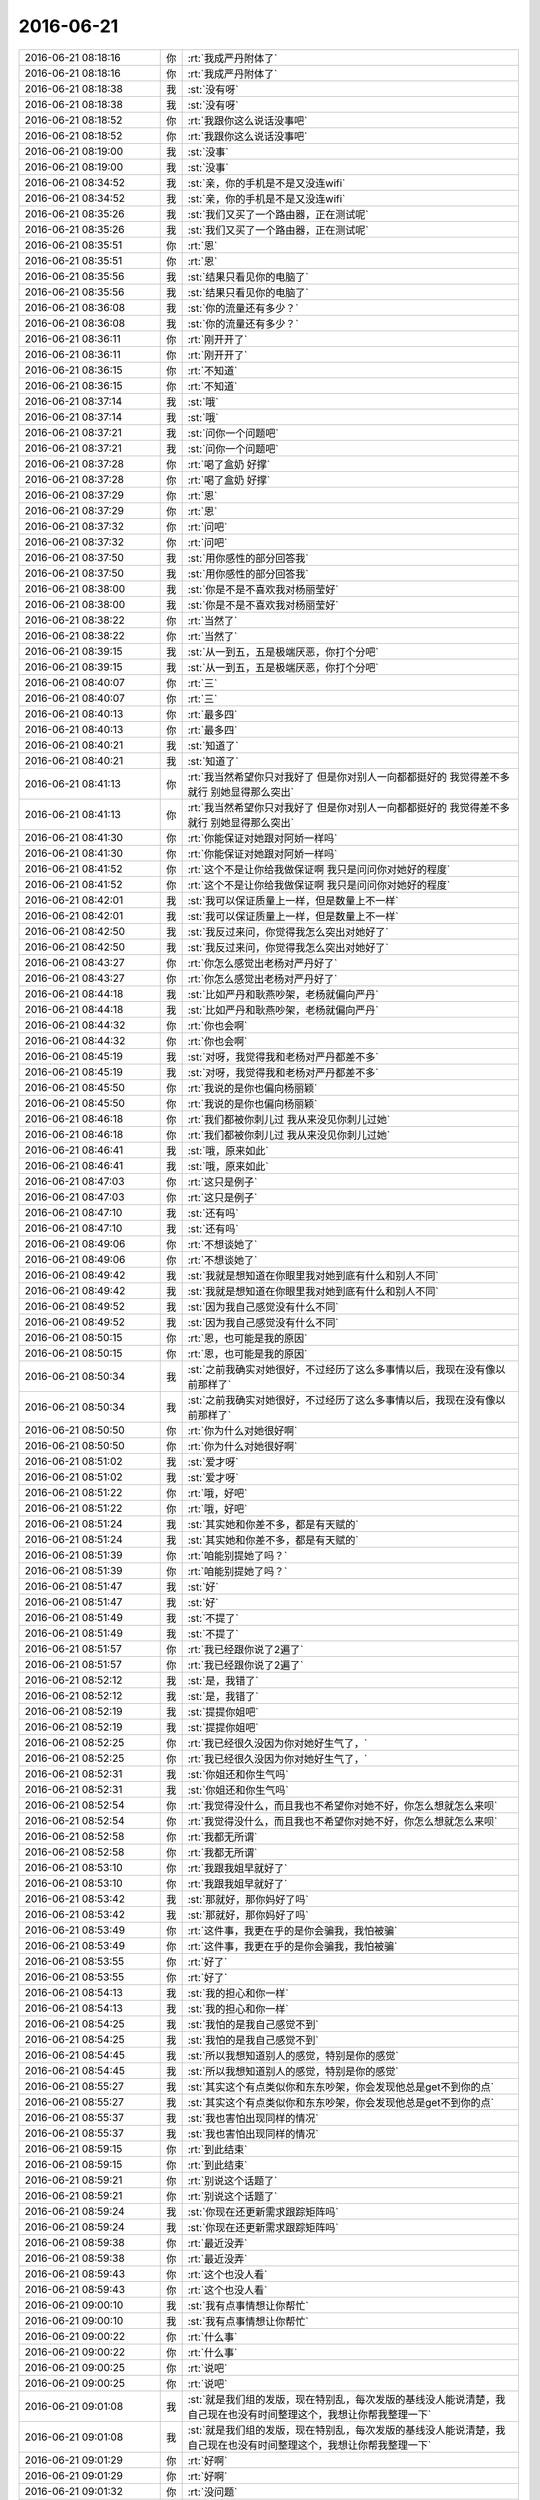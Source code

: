 2016-06-21
-------------

.. list-table::
   :widths: 25, 1, 60

   * - 2016-06-21 08:18:16
     - 你
     - :rt:`我成严丹附体了`
   * - 2016-06-21 08:18:16
     - 你
     - :rt:`我成严丹附体了`
   * - 2016-06-21 08:18:38
     - 我
     - :st:`没有呀`
   * - 2016-06-21 08:18:38
     - 我
     - :st:`没有呀`
   * - 2016-06-21 08:18:52
     - 你
     - :rt:`我跟你这么说话没事吧`
   * - 2016-06-21 08:18:52
     - 你
     - :rt:`我跟你这么说话没事吧`
   * - 2016-06-21 08:19:00
     - 我
     - :st:`没事`
   * - 2016-06-21 08:19:00
     - 我
     - :st:`没事`
   * - 2016-06-21 08:34:52
     - 我
     - :st:`亲，你的手机是不是又没连wifi`
   * - 2016-06-21 08:34:52
     - 我
     - :st:`亲，你的手机是不是又没连wifi`
   * - 2016-06-21 08:35:26
     - 我
     - :st:`我们又买了一个路由器，正在测试呢`
   * - 2016-06-21 08:35:26
     - 我
     - :st:`我们又买了一个路由器，正在测试呢`
   * - 2016-06-21 08:35:51
     - 你
     - :rt:`恩`
   * - 2016-06-21 08:35:51
     - 你
     - :rt:`恩`
   * - 2016-06-21 08:35:56
     - 我
     - :st:`结果只看见你的电脑了`
   * - 2016-06-21 08:35:56
     - 我
     - :st:`结果只看见你的电脑了`
   * - 2016-06-21 08:36:08
     - 我
     - :st:`你的流量还有多少？`
   * - 2016-06-21 08:36:08
     - 我
     - :st:`你的流量还有多少？`
   * - 2016-06-21 08:36:11
     - 你
     - :rt:`刚开开了`
   * - 2016-06-21 08:36:11
     - 你
     - :rt:`刚开开了`
   * - 2016-06-21 08:36:15
     - 你
     - :rt:`不知道`
   * - 2016-06-21 08:36:15
     - 你
     - :rt:`不知道`
   * - 2016-06-21 08:37:14
     - 我
     - :st:`哦`
   * - 2016-06-21 08:37:14
     - 我
     - :st:`哦`
   * - 2016-06-21 08:37:21
     - 我
     - :st:`问你一个问题吧`
   * - 2016-06-21 08:37:21
     - 我
     - :st:`问你一个问题吧`
   * - 2016-06-21 08:37:28
     - 你
     - :rt:`喝了盒奶 好撑`
   * - 2016-06-21 08:37:28
     - 你
     - :rt:`喝了盒奶 好撑`
   * - 2016-06-21 08:37:29
     - 你
     - :rt:`恩`
   * - 2016-06-21 08:37:29
     - 你
     - :rt:`恩`
   * - 2016-06-21 08:37:32
     - 你
     - :rt:`问吧`
   * - 2016-06-21 08:37:32
     - 你
     - :rt:`问吧`
   * - 2016-06-21 08:37:50
     - 我
     - :st:`用你感性的部分回答我`
   * - 2016-06-21 08:37:50
     - 我
     - :st:`用你感性的部分回答我`
   * - 2016-06-21 08:38:00
     - 我
     - :st:`你是不是不喜欢我对杨丽莹好`
   * - 2016-06-21 08:38:00
     - 我
     - :st:`你是不是不喜欢我对杨丽莹好`
   * - 2016-06-21 08:38:22
     - 你
     - :rt:`当然了`
   * - 2016-06-21 08:38:22
     - 你
     - :rt:`当然了`
   * - 2016-06-21 08:39:15
     - 我
     - :st:`从一到五，五是极端厌恶，你打个分吧`
   * - 2016-06-21 08:39:15
     - 我
     - :st:`从一到五，五是极端厌恶，你打个分吧`
   * - 2016-06-21 08:40:07
     - 你
     - :rt:`三`
   * - 2016-06-21 08:40:07
     - 你
     - :rt:`三`
   * - 2016-06-21 08:40:13
     - 你
     - :rt:`最多四`
   * - 2016-06-21 08:40:13
     - 你
     - :rt:`最多四`
   * - 2016-06-21 08:40:21
     - 我
     - :st:`知道了`
   * - 2016-06-21 08:40:21
     - 我
     - :st:`知道了`
   * - 2016-06-21 08:41:13
     - 你
     - :rt:`我当然希望你只对我好了 但是你对别人一向都都挺好的 我觉得差不多就行 别她显得那么突出`
   * - 2016-06-21 08:41:13
     - 你
     - :rt:`我当然希望你只对我好了 但是你对别人一向都都挺好的 我觉得差不多就行 别她显得那么突出`
   * - 2016-06-21 08:41:30
     - 你
     - :rt:`你能保证对她跟对阿娇一样吗`
   * - 2016-06-21 08:41:30
     - 你
     - :rt:`你能保证对她跟对阿娇一样吗`
   * - 2016-06-21 08:41:52
     - 你
     - :rt:`这个不是让你给我做保证啊 我只是问问你对她好的程度`
   * - 2016-06-21 08:41:52
     - 你
     - :rt:`这个不是让你给我做保证啊 我只是问问你对她好的程度`
   * - 2016-06-21 08:42:01
     - 我
     - :st:`我可以保证质量上一样，但是数量上不一样`
   * - 2016-06-21 08:42:01
     - 我
     - :st:`我可以保证质量上一样，但是数量上不一样`
   * - 2016-06-21 08:42:50
     - 我
     - :st:`我反过来问，你觉得我怎么突出对她好了`
   * - 2016-06-21 08:42:50
     - 我
     - :st:`我反过来问，你觉得我怎么突出对她好了`
   * - 2016-06-21 08:43:27
     - 你
     - :rt:`你怎么感觉出老杨对严丹好了`
   * - 2016-06-21 08:43:27
     - 你
     - :rt:`你怎么感觉出老杨对严丹好了`
   * - 2016-06-21 08:44:18
     - 我
     - :st:`比如严丹和耿燕吵架，老杨就偏向严丹`
   * - 2016-06-21 08:44:18
     - 我
     - :st:`比如严丹和耿燕吵架，老杨就偏向严丹`
   * - 2016-06-21 08:44:32
     - 你
     - :rt:`你也会啊`
   * - 2016-06-21 08:44:32
     - 你
     - :rt:`你也会啊`
   * - 2016-06-21 08:45:19
     - 我
     - :st:`对呀，我觉得我和老杨对严丹都差不多`
   * - 2016-06-21 08:45:19
     - 我
     - :st:`对呀，我觉得我和老杨对严丹都差不多`
   * - 2016-06-21 08:45:50
     - 你
     - :rt:`我说的是你也偏向杨丽颖`
   * - 2016-06-21 08:45:50
     - 你
     - :rt:`我说的是你也偏向杨丽颖`
   * - 2016-06-21 08:46:18
     - 你
     - :rt:`我们都被你刺儿过 我从来没见你刺儿过她`
   * - 2016-06-21 08:46:18
     - 你
     - :rt:`我们都被你刺儿过 我从来没见你刺儿过她`
   * - 2016-06-21 08:46:41
     - 我
     - :st:`哦，原来如此`
   * - 2016-06-21 08:46:41
     - 我
     - :st:`哦，原来如此`
   * - 2016-06-21 08:47:03
     - 你
     - :rt:`这只是例子`
   * - 2016-06-21 08:47:03
     - 你
     - :rt:`这只是例子`
   * - 2016-06-21 08:47:10
     - 我
     - :st:`还有吗`
   * - 2016-06-21 08:47:10
     - 我
     - :st:`还有吗`
   * - 2016-06-21 08:49:06
     - 你
     - :rt:`不想谈她了`
   * - 2016-06-21 08:49:06
     - 你
     - :rt:`不想谈她了`
   * - 2016-06-21 08:49:42
     - 我
     - :st:`我就是想知道在你眼里我对她到底有什么和别人不同`
   * - 2016-06-21 08:49:42
     - 我
     - :st:`我就是想知道在你眼里我对她到底有什么和别人不同`
   * - 2016-06-21 08:49:52
     - 我
     - :st:`因为我自己感觉没有什么不同`
   * - 2016-06-21 08:49:52
     - 我
     - :st:`因为我自己感觉没有什么不同`
   * - 2016-06-21 08:50:15
     - 你
     - :rt:`恩，也可能是我的原因`
   * - 2016-06-21 08:50:15
     - 你
     - :rt:`恩，也可能是我的原因`
   * - 2016-06-21 08:50:34
     - 我
     - :st:`之前我确实对她很好，不过经历了这么多事情以后，我现在没有像以前那样了`
   * - 2016-06-21 08:50:34
     - 我
     - :st:`之前我确实对她很好，不过经历了这么多事情以后，我现在没有像以前那样了`
   * - 2016-06-21 08:50:50
     - 你
     - :rt:`你为什么对她很好啊`
   * - 2016-06-21 08:50:50
     - 你
     - :rt:`你为什么对她很好啊`
   * - 2016-06-21 08:51:02
     - 我
     - :st:`爱才呀`
   * - 2016-06-21 08:51:02
     - 我
     - :st:`爱才呀`
   * - 2016-06-21 08:51:22
     - 你
     - :rt:`哦，好吧`
   * - 2016-06-21 08:51:22
     - 你
     - :rt:`哦，好吧`
   * - 2016-06-21 08:51:24
     - 我
     - :st:`其实她和你差不多，都是有天赋的`
   * - 2016-06-21 08:51:24
     - 我
     - :st:`其实她和你差不多，都是有天赋的`
   * - 2016-06-21 08:51:39
     - 你
     - :rt:`咱能别提她了吗？`
   * - 2016-06-21 08:51:39
     - 你
     - :rt:`咱能别提她了吗？`
   * - 2016-06-21 08:51:47
     - 我
     - :st:`好`
   * - 2016-06-21 08:51:47
     - 我
     - :st:`好`
   * - 2016-06-21 08:51:49
     - 我
     - :st:`不提了`
   * - 2016-06-21 08:51:49
     - 我
     - :st:`不提了`
   * - 2016-06-21 08:51:57
     - 你
     - :rt:`我已经跟你说了2遍了`
   * - 2016-06-21 08:51:57
     - 你
     - :rt:`我已经跟你说了2遍了`
   * - 2016-06-21 08:52:12
     - 我
     - :st:`是，我错了`
   * - 2016-06-21 08:52:12
     - 我
     - :st:`是，我错了`
   * - 2016-06-21 08:52:19
     - 我
     - :st:`提提你姐吧`
   * - 2016-06-21 08:52:19
     - 我
     - :st:`提提你姐吧`
   * - 2016-06-21 08:52:25
     - 你
     - :rt:`我已经很久没因为你对她好生气了，`
   * - 2016-06-21 08:52:25
     - 你
     - :rt:`我已经很久没因为你对她好生气了，`
   * - 2016-06-21 08:52:31
     - 我
     - :st:`你姐还和你生气吗`
   * - 2016-06-21 08:52:31
     - 我
     - :st:`你姐还和你生气吗`
   * - 2016-06-21 08:52:54
     - 你
     - :rt:`我觉得没什么，而且我也不希望你对她不好，你怎么想就怎么来呗`
   * - 2016-06-21 08:52:54
     - 你
     - :rt:`我觉得没什么，而且我也不希望你对她不好，你怎么想就怎么来呗`
   * - 2016-06-21 08:52:58
     - 你
     - :rt:`我都无所谓`
   * - 2016-06-21 08:52:58
     - 你
     - :rt:`我都无所谓`
   * - 2016-06-21 08:53:10
     - 你
     - :rt:`我跟我姐早就好了`
   * - 2016-06-21 08:53:10
     - 你
     - :rt:`我跟我姐早就好了`
   * - 2016-06-21 08:53:42
     - 我
     - :st:`那就好，那你妈好了吗`
   * - 2016-06-21 08:53:42
     - 我
     - :st:`那就好，那你妈好了吗`
   * - 2016-06-21 08:53:49
     - 你
     - :rt:`这件事，我更在乎的是你会骗我，我怕被骗`
   * - 2016-06-21 08:53:49
     - 你
     - :rt:`这件事，我更在乎的是你会骗我，我怕被骗`
   * - 2016-06-21 08:53:55
     - 你
     - :rt:`好了`
   * - 2016-06-21 08:53:55
     - 你
     - :rt:`好了`
   * - 2016-06-21 08:54:13
     - 我
     - :st:`我的担心和你一样`
   * - 2016-06-21 08:54:13
     - 我
     - :st:`我的担心和你一样`
   * - 2016-06-21 08:54:25
     - 我
     - :st:`我怕的是我自己感觉不到`
   * - 2016-06-21 08:54:25
     - 我
     - :st:`我怕的是我自己感觉不到`
   * - 2016-06-21 08:54:45
     - 我
     - :st:`所以我想知道别人的感觉，特别是你的感觉`
   * - 2016-06-21 08:54:45
     - 我
     - :st:`所以我想知道别人的感觉，特别是你的感觉`
   * - 2016-06-21 08:55:27
     - 我
     - :st:`其实这个有点类似你和东东吵架，你会发现他总是get不到你的点`
   * - 2016-06-21 08:55:27
     - 我
     - :st:`其实这个有点类似你和东东吵架，你会发现他总是get不到你的点`
   * - 2016-06-21 08:55:37
     - 我
     - :st:`我也害怕出现同样的情况`
   * - 2016-06-21 08:55:37
     - 我
     - :st:`我也害怕出现同样的情况`
   * - 2016-06-21 08:59:15
     - 你
     - :rt:`到此结束`
   * - 2016-06-21 08:59:15
     - 你
     - :rt:`到此结束`
   * - 2016-06-21 08:59:21
     - 你
     - :rt:`别说这个话题了`
   * - 2016-06-21 08:59:21
     - 你
     - :rt:`别说这个话题了`
   * - 2016-06-21 08:59:24
     - 我
     - :st:`你现在还更新需求跟踪矩阵吗`
   * - 2016-06-21 08:59:24
     - 我
     - :st:`你现在还更新需求跟踪矩阵吗`
   * - 2016-06-21 08:59:38
     - 你
     - :rt:`最近没弄`
   * - 2016-06-21 08:59:38
     - 你
     - :rt:`最近没弄`
   * - 2016-06-21 08:59:43
     - 你
     - :rt:`这个也没人看`
   * - 2016-06-21 08:59:43
     - 你
     - :rt:`这个也没人看`
   * - 2016-06-21 09:00:10
     - 我
     - :st:`我有点事情想让你帮忙`
   * - 2016-06-21 09:00:10
     - 我
     - :st:`我有点事情想让你帮忙`
   * - 2016-06-21 09:00:22
     - 你
     - :rt:`什么事`
   * - 2016-06-21 09:00:22
     - 你
     - :rt:`什么事`
   * - 2016-06-21 09:00:25
     - 你
     - :rt:`说吧`
   * - 2016-06-21 09:00:25
     - 你
     - :rt:`说吧`
   * - 2016-06-21 09:01:08
     - 我
     - :st:`就是我们组的发版，现在特别乱，每次发版的基线没人能说清楚，我自己现在也没有时间整理这个，我想让你帮我整理一下`
   * - 2016-06-21 09:01:08
     - 我
     - :st:`就是我们组的发版，现在特别乱，每次发版的基线没人能说清楚，我自己现在也没有时间整理这个，我想让你帮我整理一下`
   * - 2016-06-21 09:01:29
     - 你
     - :rt:`好啊`
   * - 2016-06-21 09:01:29
     - 你
     - :rt:`好啊`
   * - 2016-06-21 09:01:32
     - 你
     - :rt:`没问题`
   * - 2016-06-21 09:01:32
     - 你
     - :rt:`没问题`
   * - 2016-06-21 09:02:05
     - 我
     - :st:`那我先把1.1的给你`
   * - 2016-06-21 09:02:05
     - 我
     - :st:`那我先把1.1的给你`
   * - 2016-06-21 09:02:11
     - 你
     - :rt:`但是你得告诉我怎么弄`
   * - 2016-06-21 09:02:11
     - 你
     - :rt:`但是你得告诉我怎么弄`
   * - 2016-06-21 09:02:12
     - 你
     - :rt:`恩`
   * - 2016-06-21 09:02:12
     - 你
     - :rt:`恩`
   * - 2016-06-21 09:04:01
     - 我
     - :st:`我一会发给你，告诉你怎么弄`
   * - 2016-06-21 09:04:01
     - 我
     - :st:`我一会发给你，告诉你怎么弄`
   * - 2016-06-21 09:04:28
     - 你
     - :rt:`好`
   * - 2016-06-21 09:04:28
     - 你
     - :rt:`好`
   * - 2016-06-21 09:12:57
     - 我
     - :st:`发给你了`
   * - 2016-06-21 09:12:57
     - 我
     - :st:`发给你了`
   * - 2016-06-21 09:13:08
     - 你
     - :rt:`好`
   * - 2016-06-21 09:13:08
     - 你
     - :rt:`好`
   * - 2016-06-21 09:13:21
     - 我
     - :st:`你就先统计redmine号、现场项目和内容就行`
   * - 2016-06-21 09:13:21
     - 我
     - :st:`你就先统计redmine号、现场项目和内容就行`
   * - 2016-06-21 09:13:29
     - 我
     - :st:`如果没有就先空着`
   * - 2016-06-21 09:13:29
     - 我
     - :st:`如果没有就先空着`
   * - 2016-06-21 09:13:30
     - 你
     - :rt:`邮件吗`
   * - 2016-06-21 09:13:30
     - 你
     - :rt:`邮件吗`
   * - 2016-06-21 09:13:40
     - 我
     - :st:`是`
   * - 2016-06-21 09:13:40
     - 我
     - :st:`是`
   * - 2016-06-21 09:13:56
     - 你
     - :rt:`恩`
   * - 2016-06-21 09:13:56
     - 你
     - :rt:`恩`
   * - 2016-06-21 09:14:18
     - 我
     - :st:`你做好了就放在同步文件夹里，我就可以看见了`
   * - 2016-06-21 09:14:18
     - 我
     - :st:`你做好了就放在同步文件夹里，我就可以看见了`
   * - 2016-06-21 09:14:30
     - 你
     - :rt:`嗯嗯`
   * - 2016-06-21 09:14:30
     - 你
     - :rt:`嗯嗯`
   * - 2016-06-21 09:53:26
     - 你
     - :rt:`你咋了`
   * - 2016-06-21 09:53:26
     - 你
     - :rt:`你咋了`
   * - 2016-06-21 09:54:15
     - 我
     - :st:`我可能给自己挖了个坑`
   * - 2016-06-21 09:54:15
     - 我
     - :st:`我可能给自己挖了个坑`
   * - 2016-06-21 09:55:08
     - 你
     - :rt:`ZENMELE`
   * - 2016-06-21 09:55:08
     - 你
     - :rt:`ZENMELE`
   * - 2016-06-21 09:55:11
     - 你
     - :rt:`怎么了`
   * - 2016-06-21 09:55:11
     - 你
     - :rt:`怎么了`
   * - 2016-06-21 09:55:14
     - 我
     - :st:`农行HDFS可能会出大事`
   * - 2016-06-21 09:55:14
     - 我
     - :st:`农行HDFS可能会出大事`
   * - 2016-06-21 09:55:21
     - 你
     - :rt:`咋的了`
   * - 2016-06-21 09:55:21
     - 你
     - :rt:`咋的了`
   * - 2016-06-21 09:55:24
     - 你
     - :rt:`为啥`
   * - 2016-06-21 09:55:24
     - 你
     - :rt:`为啥`
   * - 2016-06-21 09:55:32
     - 我
     - :st:`一言难尽`
   * - 2016-06-21 09:55:32
     - 我
     - :st:`一言难尽`
   * - 2016-06-21 09:56:01
     - 你
     - :rt:`你让我统计的那个统计基线的话 应该是已完成的吧`
   * - 2016-06-21 09:56:01
     - 你
     - :rt:`你让我统计的那个统计基线的话 应该是已完成的吧`
   * - 2016-06-21 09:56:07
     - 我
     - :st:`就是一堆小错误积累成一个大错误了`
   * - 2016-06-21 09:56:07
     - 我
     - :st:`就是一堆小错误积累成一个大错误了`
   * - 2016-06-21 09:56:15
     - 我
     - :st:`不是`
   * - 2016-06-21 09:56:15
     - 我
     - :st:`不是`
   * - 2016-06-21 09:56:17
     - 你
     - :rt:`那是谁做的`
   * - 2016-06-21 09:56:17
     - 你
     - :rt:`那是谁做的`
   * - 2016-06-21 09:56:24
     - 我
     - :st:`我们做的`
   * - 2016-06-21 09:56:24
     - 我
     - :st:`我们做的`
   * - 2016-06-21 09:56:57
     - 我
     - :st:`但是最后给DMD，现在DMD挑我们的错呢`
   * - 2016-06-21 09:56:57
     - 我
     - :st:`但是最后给DMD，现在DMD挑我们的错呢`
   * - 2016-06-21 10:03:58
     - 你
     - :rt:`亲 你让我做的那个再说两句呗 不会弄啊 你让我统计rd、项目、内容,我不知道统计哪个`
   * - 2016-06-21 10:03:58
     - 你
     - :rt:`亲 你让我做的那个再说两句呗 不会弄啊 你让我统计rd、项目、内容,我不知道统计哪个`
   * - 2016-06-21 10:04:26
     - 我
     - :st:`他的表格里面有一个R1.1的`
   * - 2016-06-21 10:04:26
     - 我
     - :st:`他的表格里面有一个R1.1的`
   * - 2016-06-21 10:04:42
     - 我
     - :st:`你就统计R1.1里面的这三列就行了`
   * - 2016-06-21 10:04:42
     - 我
     - :st:`你就统计R1.1里面的这三列就行了`
   * - 2016-06-21 10:04:45
     - 你
     - :rt:`恩`
   * - 2016-06-21 10:04:45
     - 你
     - :rt:`恩`
   * - 2016-06-21 10:05:40
     - 你
     - .. image:: /images/102191.jpg
          :width: 100px
   * - 2016-06-21 10:05:58
     - 你
     - :rt:`就是从30965开始的是吧`
   * - 2016-06-21 10:05:58
     - 你
     - :rt:`就是从30965开始的是吧`
   * - 2016-06-21 10:06:08
     - 你
     - :rt:`到那个现场问题一堆的`
   * - 2016-06-21 10:06:08
     - 你
     - :rt:`到那个现场问题一堆的`
   * - 2016-06-21 10:08:49
     - 我
     - :st:`是`
   * - 2016-06-21 10:08:49
     - 我
     - :st:`是`
   * - 2016-06-21 10:39:40
     - 我
     - :st:`你刚才怎么看出我有事的`
   * - 2016-06-21 10:39:40
     - 我
     - :st:`你刚才怎么看出我有事的`
   * - 2016-06-21 10:43:33
     - 你
     - :rt:`你的表情啊`
   * - 2016-06-21 10:43:33
     - 你
     - :rt:`你的表情啊`
   * - 2016-06-21 10:43:56
     - 我
     - :st:`有那么明显吗`
   * - 2016-06-21 10:43:56
     - 我
     - :st:`有那么明显吗`
   * - 2016-06-21 10:48:51
     - 你
     - :rt:`我觉得你表情也挺丰富的`
   * - 2016-06-21 10:48:51
     - 你
     - :rt:`我觉得你表情也挺丰富的`
   * - 2016-06-21 10:49:02
     - 我
     - :st:`😄`
   * - 2016-06-21 10:49:02
     - 我
     - :st:`😄`
   * - 2016-06-21 10:49:28
     - 我
     - :st:`你问我的时候我没觉得自己表现的那么明显`
   * - 2016-06-21 10:49:28
     - 我
     - :st:`你问我的时候我没觉得自己表现的那么明显`
   * - 2016-06-21 11:00:24
     - 我
     - :st:`今天恐怕又没时间陪你了`
   * - 2016-06-21 11:00:24
     - 我
     - :st:`今天恐怕又没时间陪你了`
   * - 2016-06-21 11:00:47
     - 你
     - :rt:`哦 没事 你先忙`
   * - 2016-06-21 11:00:47
     - 你
     - :rt:`哦 没事 你先忙`
   * - 2016-06-21 11:33:02
     - 你
     - :rt:`发给你了，你看看`
   * - 2016-06-21 11:33:02
     - 你
     - :rt:`发给你了，你看看`
   * - 2016-06-21 11:33:07
     - 你
     - :rt:`那不行跟我说`
   * - 2016-06-21 11:33:07
     - 你
     - :rt:`那不行跟我说`
   * - 2016-06-21 11:33:10
     - 你
     - :rt:`哪`
   * - 2016-06-21 11:33:10
     - 你
     - :rt:`哪`
   * - 2016-06-21 11:33:38
     - 我
     - :st:`好`
   * - 2016-06-21 11:33:38
     - 我
     - :st:`好`
   * - 2016-06-21 12:02:14
     - 我
     - :st:`才去吃饭`
   * - 2016-06-21 12:02:14
     - 我
     - :st:`才去吃饭`
   * - 2016-06-21 13:16:38
     - 我
     - :st:`睡好了吗`
   * - 2016-06-21 13:16:38
     - 我
     - :st:`睡好了吗`
   * - 2016-06-21 13:16:53
     - 你
     - :rt:`还好  睡了一会`
   * - 2016-06-21 13:16:53
     - 你
     - :rt:`还好  睡了一会`
   * - 2016-06-21 13:17:11
     - 你
     - :rt:`我的微信全屏了 退不回小屏`
   * - 2016-06-21 13:17:11
     - 你
     - :rt:`我的微信全屏了 退不回小屏`
   * - 2016-06-21 13:17:20
     - 我
     - :st:`esc`
   * - 2016-06-21 13:17:20
     - 我
     - :st:`esc`
   * - 2016-06-21 13:17:40
     - 你
     - :rt:`不行`
   * - 2016-06-21 13:17:40
     - 你
     - :rt:`不行`
   * - 2016-06-21 13:18:55
     - 我
     - :st:`从菜单里选窗口-缩放`
   * - 2016-06-21 13:18:55
     - 我
     - :st:`从菜单里选窗口-缩放`
   * - 2016-06-21 13:19:07
     - 你
     - :rt:`没事 我重启了下`
   * - 2016-06-21 13:19:07
     - 你
     - :rt:`没事 我重启了下`
   * - 2016-06-21 13:19:11
     - 你
     - :rt:`好了`
   * - 2016-06-21 13:19:11
     - 你
     - :rt:`好了`
   * - 2016-06-21 13:19:17
     - 我
     - :st:`好`
   * - 2016-06-21 13:19:17
     - 我
     - :st:`好`
   * - 2016-06-21 13:36:34
     - 你
     - :rt:`干嘛呢`
   * - 2016-06-21 13:36:34
     - 你
     - :rt:`干嘛呢`
   * - 2016-06-21 13:36:38
     - 你
     - :rt:`你今天很忙吗`
   * - 2016-06-21 13:36:38
     - 你
     - :rt:`你今天很忙吗`
   * - 2016-06-21 13:36:49
     - 我
     - :st:`看你给我整理的excel`
   * - 2016-06-21 13:36:49
     - 我
     - :st:`看你给我整理的excel`
   * - 2016-06-21 13:36:57
     - 你
     - :rt:`行吗`
   * - 2016-06-21 13:36:57
     - 你
     - :rt:`行吗`
   * - 2016-06-21 13:37:03
     - 我
     - :st:`不错`
   * - 2016-06-21 13:37:03
     - 我
     - :st:`不错`
   * - 2016-06-21 13:37:14
     - 我
     - :st:`我正在核对`
   * - 2016-06-21 13:37:14
     - 我
     - :st:`我正在核对`
   * - 2016-06-21 13:37:19
     - 我
     - :st:`大部分都对了`
   * - 2016-06-21 13:37:19
     - 我
     - :st:`大部分都对了`
   * - 2016-06-21 13:37:22
     - 你
     - :rt:`嗯嗯`
   * - 2016-06-21 13:37:22
     - 你
     - :rt:`嗯嗯`
   * - 2016-06-21 13:37:25
     - 你
     - :rt:`有错的吗`
   * - 2016-06-21 13:37:25
     - 你
     - :rt:`有错的吗`
   * - 2016-06-21 13:37:44
     - 我
     - :st:`有几个，没事的，我自己调整就行了`
   * - 2016-06-21 13:37:44
     - 我
     - :st:`有几个，没事的，我自己调整就行了`
   * - 2016-06-21 13:37:50
     - 你
     - :rt:`好`
   * - 2016-06-21 13:37:50
     - 你
     - :rt:`好`
   * - 2016-06-21 13:38:03
     - 我
     - :st:`你起的名字太好玩了`
   * - 2016-06-21 13:38:03
     - 我
     - :st:`你起的名字太好玩了`
   * - 2016-06-21 13:38:30
     - 你
     - :rt:`你是指『老王』吗`
   * - 2016-06-21 13:38:30
     - 你
     - :rt:`你是指『老王』吗`
   * - 2016-06-21 13:38:33
     - 你
     - :rt:`错的多吗`
   * - 2016-06-21 13:38:33
     - 你
     - :rt:`错的多吗`
   * - 2016-06-21 13:38:46
     - 我
     - :st:`不多，有一些是你不知道的`
   * - 2016-06-21 13:38:46
     - 我
     - :st:`不多，有一些是你不知道的`
   * - 2016-06-21 13:38:59
     - 你
     - :rt:`好吧`
   * - 2016-06-21 13:38:59
     - 你
     - :rt:`好吧`
   * - 2016-06-21 13:53:10
     - 我
     - :st:`亲，你还这改这个文件吗？`
   * - 2016-06-21 13:53:10
     - 我
     - :st:`亲，你还这改这个文件吗？`
   * - 2016-06-21 13:53:30
     - 你
     - :rt:`什么？`
   * - 2016-06-21 13:53:30
     - 你
     - :rt:`什么？`
   * - 2016-06-21 13:54:09
     - 我
     - :st:`你做的这个excel，我需要保存一下`
   * - 2016-06-21 13:54:09
     - 我
     - :st:`你做的这个excel，我需要保存一下`
   * - 2016-06-21 13:54:42
     - 你
     - :rt:`你保存吧`
   * - 2016-06-21 13:54:42
     - 你
     - :rt:`你保存吧`
   * - 2016-06-21 13:55:03
     - 你
     - :rt:`我不用了 你交代的任务我完成了吗？`
   * - 2016-06-21 13:55:03
     - 你
     - :rt:`我不用了 你交代的任务我完成了吗？`
   * - 2016-06-21 13:55:26
     - 我
     - :st:`完成了，特别好`
   * - 2016-06-21 13:55:26
     - 我
     - :st:`完成了，特别好`
   * - 2016-06-21 13:55:38
     - 我
     - :st:`有这个我就清楚多了`
   * - 2016-06-21 13:55:38
     - 我
     - :st:`有这个我就清楚多了`
   * - 2016-06-21 13:55:49
     - 你
     - :rt:`真的啊 我感觉我啥也没做啊`
   * - 2016-06-21 13:55:49
     - 你
     - :rt:`真的啊 我感觉我啥也没做啊`
   * - 2016-06-21 13:56:00
     - 你
     - :rt:`就敲了几个字`
   * - 2016-06-21 13:56:00
     - 你
     - :rt:`就敲了几个字`
   * - 2016-06-21 13:56:32
     - 我
     - :st:`有这个我就知道这次发版有什么东西了`
   * - 2016-06-21 13:56:32
     - 我
     - :st:`有这个我就知道这次发版有什么东西了`
   * - 2016-06-21 13:57:47
     - 你
     - :rt:`好`
   * - 2016-06-21 13:57:47
     - 你
     - :rt:`好`
   * - 2016-06-21 15:23:03
     - 你
     - :rt:`一会领导来公司`
   * - 2016-06-21 15:23:03
     - 你
     - :rt:`一会领导来公司`
   * - 2016-06-21 15:23:16
     - 你
     - :rt:`他刚才给我问打球的事了`
   * - 2016-06-21 15:23:16
     - 你
     - :rt:`他刚才给我问打球的事了`
   * - 2016-06-21 15:23:17
     - 我
     - :st:`？`
   * - 2016-06-21 15:23:17
     - 我
     - :st:`？`
   * - 2016-06-21 15:23:22
     - 我
     - :st:`哦`
   * - 2016-06-21 15:23:22
     - 我
     - :st:`哦`
   * - 2016-06-21 15:24:49
     - 我
     - :st:`看样子他还是很想打球的`
   * - 2016-06-21 15:24:49
     - 我
     - :st:`看样子他还是很想打球的`
   * - 2016-06-21 15:26:13
     - 你
     - :rt:`他本来就喜欢玩`
   * - 2016-06-21 15:26:13
     - 你
     - :rt:`他本来就喜欢玩`
   * - 2016-06-21 15:26:38
     - 我
     - :st:`是`
   * - 2016-06-21 15:26:38
     - 我
     - :st:`是`
   * - 2016-06-21 15:38:54
     - 你
     - :rt:`用需评审你去吗`
   * - 2016-06-21 15:38:54
     - 你
     - :rt:`用需评审你去吗`
   * - 2016-06-21 15:39:14
     - 我
     - :st:`是在这屋吗`
   * - 2016-06-21 15:39:14
     - 我
     - :st:`是在这屋吗`
   * - 2016-06-21 15:39:27
     - 你
     - :rt:`哦 对`
   * - 2016-06-21 15:39:27
     - 你
     - :rt:`哦 对`
   * - 2016-06-21 15:39:29
     - 你
     - :rt:`我忘了`
   * - 2016-06-21 15:39:29
     - 你
     - :rt:`我忘了`
   * - 2016-06-21 16:08:49
     - 我
     - :st:`这个软需是你写吗？`
   * - 2016-06-21 16:08:49
     - 我
     - :st:`这个软需是你写吗？`
   * - 2016-06-21 16:08:59
     - 你
     - :rt:`不是`
   * - 2016-06-21 16:08:59
     - 你
     - :rt:`不是`
   * - 2016-06-21 16:09:12
     - 你
     - :rt:`最近的需求都是王志心`
   * - 2016-06-21 16:09:12
     - 你
     - :rt:`最近的需求都是王志心`
   * - 2016-06-21 16:09:34
     - 你
     - :rt:`又推给产品经理了`
   * - 2016-06-21 16:09:34
     - 你
     - :rt:`又推给产品经理了`
   * - 2016-06-21 16:09:58
     - 我
     - :st:`呵呵`
   * - 2016-06-21 16:09:58
     - 我
     - :st:`呵呵`
   * - 2016-06-21 16:10:18
     - 你
     - :rt:`就这么问她`
   * - 2016-06-21 16:10:18
     - 你
     - :rt:`就这么问她`
   * - 2016-06-21 16:11:05
     - 我
     - :st:`你们几点去打球？`
   * - 2016-06-21 16:11:05
     - 我
     - :st:`你们几点去打球？`
   * - 2016-06-21 16:11:58
     - 你
     - :rt:`定的6—7`
   * - 2016-06-21 16:11:58
     - 你
     - :rt:`定的6—7`
   * - 2016-06-21 16:12:02
     - 你
     - :rt:`工大`
   * - 2016-06-21 16:12:02
     - 你
     - :rt:`工大`
   * - 2016-06-21 16:12:30
     - 我
     - :st:`好的`
   * - 2016-06-21 16:12:30
     - 我
     - :st:`好的`
   * - 2016-06-21 16:13:04
     - 我
     - :st:`给你转个好玩的`
   * - 2016-06-21 16:13:04
     - 我
     - :st:`给你转个好玩的`
   * - 2016-06-21 16:13:13
     - 我
     - .. image:: /images/102340.jpg
          :width: 100px
   * - 2016-06-21 16:21:12
     - 你
     - :rt:`加载你们也做吗？`
   * - 2016-06-21 16:21:12
     - 你
     - :rt:`加载你们也做吗？`
   * - 2016-06-21 16:21:41
     - 我
     - :st:`做呀，以前不是做过吗`
   * - 2016-06-21 16:21:41
     - 我
     - :st:`做呀，以前不是做过吗`
   * - 2016-06-21 16:22:13
     - 你
     - :rt:`就是加载导出带表头的啊`
   * - 2016-06-21 16:22:13
     - 你
     - :rt:`就是加载导出带表头的啊`
   * - 2016-06-21 16:23:14
     - 我
     - :st:`是，导入时跳过表头`
   * - 2016-06-21 16:23:14
     - 我
     - :st:`是，导入时跳过表头`
   * - 2016-06-21 16:23:33
     - 你
     - :rt:`是`
   * - 2016-06-21 16:23:33
     - 你
     - :rt:`是`
   * - 2016-06-21 17:03:24
     - 你
     - :rt:`阿娇不去了`
   * - 2016-06-21 17:03:24
     - 你
     - :rt:`阿娇不去了`
   * - 2016-06-21 17:03:41
     - 我
     - :st:`哦，还有谁呀`
   * - 2016-06-21 17:03:41
     - 我
     - :st:`哦，还有谁呀`
   * - 2016-06-21 17:03:49
     - 我
     - :st:`你是坐领导的车去吗？`
   * - 2016-06-21 17:03:49
     - 我
     - :st:`你是坐领导的车去吗？`
   * - 2016-06-21 17:03:57
     - 你
     - :rt:`我看吧`
   * - 2016-06-21 17:03:57
     - 你
     - :rt:`我看吧`
   * - 2016-06-21 17:04:10
     - 你
     - :rt:`不行我座国华的车`
   * - 2016-06-21 17:04:10
     - 你
     - :rt:`不行我座国华的车`
   * - 2016-06-21 17:09:43
     - 我
     - :st:`好的`
   * - 2016-06-21 17:09:43
     - 我
     - :st:`好的`
   * - 2016-06-21 17:21:56
     - 我
     - :st:`明天我告诉你今天和DMD打架的事情吧`
   * - 2016-06-21 17:21:56
     - 我
     - :st:`明天我告诉你今天和DMD打架的事情吧`
   * - 2016-06-21 17:22:08
     - 我
     - :st:`你该去打球了`
   * - 2016-06-21 17:22:08
     - 我
     - :st:`你该去打球了`
   * - 2016-06-21 17:22:09
     - 你
     - :rt:`啊`
   * - 2016-06-21 17:22:09
     - 你
     - :rt:`啊`
   * - 2016-06-21 17:26:44
     - 你
     - :rt:`你什么时候跟DMD吵架了`
   * - 2016-06-21 17:26:44
     - 你
     - :rt:`你什么时候跟DMD吵架了`
   * - 2016-06-21 17:27:18
     - 我
     - :st:`今天下午，邮件吵架`
   * - 2016-06-21 17:27:18
     - 我
     - :st:`今天下午，邮件吵架`
   * - 2016-06-21 17:39:48
     - 我
     - :st:`咋啦`
   * - 2016-06-21 17:39:48
     - 我
     - :st:`咋啦`
   * - 2016-06-21 17:39:54
     - 你
     - :rt:`不知道 心情不厚爱`
   * - 2016-06-21 17:39:54
     - 你
     - :rt:`不知道 心情不厚爱`
   * - 2016-06-21 17:39:57
     - 你
     - :rt:`不好`
   * - 2016-06-21 17:39:57
     - 你
     - :rt:`不好`
   * - 2016-06-21 17:40:12
     - 我
     - :st:`是因为我吗`
   * - 2016-06-21 17:40:12
     - 我
     - :st:`是因为我吗`
   * - 2016-06-21 17:42:26
     - 你
     - :rt:`不是`
   * - 2016-06-21 17:42:26
     - 你
     - :rt:`不是`
   * - 2016-06-21 17:42:41
     - 我
     - :st:`王洪越`
   * - 2016-06-21 17:42:41
     - 我
     - :st:`王洪越`
   * - 2016-06-21 17:42:51
     - 你
     - :rt:`更不可能了`
   * - 2016-06-21 17:42:51
     - 你
     - :rt:`更不可能了`
   * - 2016-06-21 17:43:00
     - 我
     - :st:`家里有事？`
   * - 2016-06-21 17:43:00
     - 我
     - :st:`家里有事？`
   * - 2016-06-21 17:43:09
     - 你
     - :rt:`无名火`
   * - 2016-06-21 17:43:09
     - 你
     - :rt:`无名火`
   * - 2016-06-21 17:44:19
     - 我
     - :st:`那就冲我发吧`
   * - 2016-06-21 17:44:19
     - 我
     - :st:`那就冲我发吧`
   * - 2016-06-21 17:44:35
     - 我
     - :st:`正好我暖和暖和`
   * - 2016-06-21 17:44:35
     - 我
     - :st:`正好我暖和暖和`
   * - 2016-06-21 17:47:28
     - 我
     - :st:`赶紧想呀`
   * - 2016-06-21 17:47:28
     - 我
     - :st:`赶紧想呀`
   * - 2016-06-21 17:47:44
     - 你
     - :rt:`哈哈`
   * - 2016-06-21 17:47:44
     - 你
     - :rt:`哈哈`
   * - 2016-06-21 17:48:23
     - 你
     - :rt:`带头`
   * - 2016-06-21 17:48:23
     - 你
     - :rt:`带头`
   * - 2016-06-21 17:48:30
     - 你
     - :rt:`我没听你们说啥`
   * - 2016-06-21 17:48:30
     - 你
     - :rt:`我没听你们说啥`
   * - 2016-06-21 17:48:51
     - 你
     - :rt:`原话是啥`
   * - 2016-06-21 17:48:51
     - 你
     - :rt:`原话是啥`
   * - 2016-06-21 17:50:50
     - 我
     - :st:`我的语文水平，太难为我了`
   * - 2016-06-21 17:50:50
     - 我
     - :st:`我的语文水平，太难为我了`
   * - 2016-06-21 17:54:47
     - 你
     - :rt:`打球去`
   * - 2016-06-21 17:54:47
     - 你
     - :rt:`打球去`
   * - 2016-06-21 17:55:09
     - 我
     - :st:`好`
   * - 2016-06-21 17:55:09
     - 我
     - :st:`好`
   * - 2016-06-21 20:19:52
     - 我
     - :st:`看样子你心情还不错`
   * - 2016-06-21 20:19:52
     - 我
     - :st:`看样子你心情还不错`
   * - 2016-06-21 20:21:34
     - 你
     - :rt:`超级好，今天打得开心`
   * - 2016-06-21 20:21:34
     - 你
     - :rt:`超级好，今天打得开心`
   * - 2016-06-21 20:21:36
     - 你
     - :rt:`不说了`
   * - 2016-06-21 20:21:36
     - 你
     - :rt:`不说了`
   * - 2016-06-21 20:21:50
     - 我
     - :st:`好的`
   * - 2016-06-21 20:21:50
     - 我
     - :st:`好的`